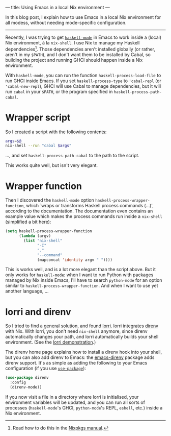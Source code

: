 ---
title: Using Emacs in a local Nix environment
---

In this blog post, I explain how to use Emacs in a local Nix
environment for all modess, without needing mode-specific
configuration.

----------------------------------------------------------------------

Recently, I was trying to get [[https://github.com/haskell/haskell-mode][=haskell-mode=]] in Emacs to work inside a
(local) Nix environment, à la =nix-shell=. I use Nix to manage my
Haskell dependencies[fn:nix-haskell]. Those dependencies aren't
installed globally (or rather, aren't in my =$PATH=), and I don't want
them to be installed by Cabal, so building the project and running
GHCI should happen inside a Nix environment.

With =haskell-mode=, you can run the function =haskell-process-load-file=
to run GHCI inside Emacs. If you set =haskell-process-type= to
='cabal-repl= (or ='cabal-new-repl=), GHCI will use Cabal to manage
dependencies, but it will run =cabal= in your =$PATH=, or the program
specified in =haskell-process-path-cabal=.

* Wrapper script

So I created a script with the following contents:
#+begin_src sh
  args=$@
  nix-shell --run "cabal $args"
#+end_src
..., and set =haskell-process-path-cabal= to the path to the script.

This works quite well, but isn't very elegant.

* Wrapper function

Then I discovered the =haskell-mode= option
=haskell-process-wrapper-function=, which `wraps or transforms Haskell
process commands (...)', according to the documentation. The
documentation even contains an example value which makes the process
commands run inside a =nix-shell= (simplified a bit here):
#+begin_src emacs-lisp
  (setq haskell-process-wrapper-function
        (lambda (argv)
          (list "nix-shell"
                "-I"
                "."
                "--command"
                (mapconcat 'identity argv " "))))
#+end_src

This is works well, and is a lot more elegant than the script above.
But it only works for =haskell-mode=: when I want to run Python with
packages managed by Nix inside Emacs, I'll have to search =python-mode=
for an option similar to =haskell-process-wrapper-function=. And when I
want to use yet another language, ...

* lorri and direnv
  
So I tried to find a general solution, and found [[https://github.com/target/lorri][lorri]]. lorri
integrates [[https://direnv.net][direnv]] with Nix. With lorri, you don't need =nix-shell=
anymore, since direnv automatically changes your path, and lorri
automatically builds your shell environment. (See the [[https://github.com/target/lorri#demo][lorri
demonstration]].)

The direnv home page explains how to install a direnv hook into your
shell, but you can also add direnv to Emacs: the [[https://github.com/wbolster/emacs-direnv][emacs-direnv]] package
adds direnv support. It's as simple as adding the following to your
Emacs configuration (if you use [[https://github.com/jwiegley/use-package][=use-package=]]):
#+begin_src emacs-lisp
  (use-package direnv
    :config
    (direnv-mode))
#+end_src

If you now visit a file in a directory where lorri is initialised,
your environment variables will be updated, and you can run all sorts
of processes (=haskell-mode='s GHCI, =python-mode='s REPL, =eshell=, etc.)
inside a Nix environment.

[fn:nix-haskell] Read how to do this in the [[https://nixos.org/nixpkgs/manual/#how-to-create-nix-builds-for-your-own-private-haskell-packages][Nixpkgs manual]].
